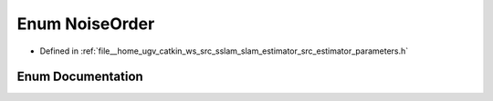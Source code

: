 .. _exhale_enum_slam__estimator_2src_2estimator_2parameters_8h_1a482ae43ee7e1093355426079e10692b1:

Enum NoiseOrder
===============

- Defined in :ref:`file__home_ugv_catkin_ws_src_sslam_slam_estimator_src_estimator_parameters.h`


Enum Documentation
------------------


.. doxygenenum:: NoiseOrder

